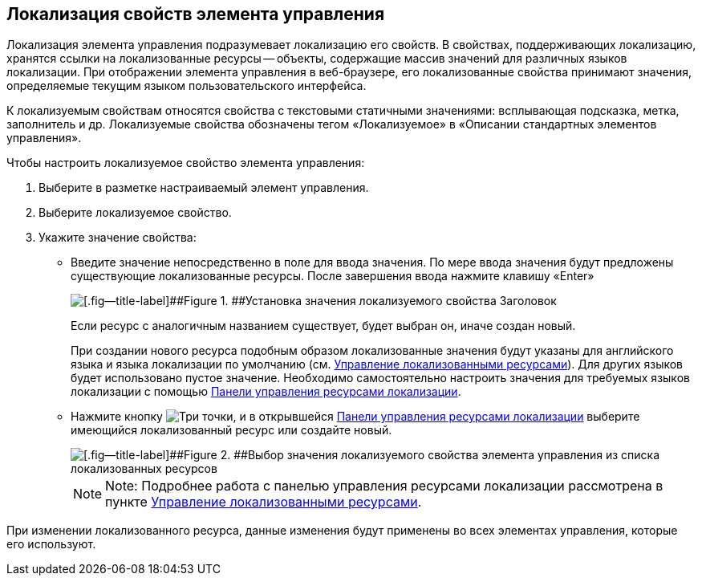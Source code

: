 
== Локализация свойств элемента управления

Локализация элемента управления подразумевает локализацию его свойств. В свойствах, поддерживающих локализацию, хранятся ссылки на локализованные ресурсы -- объекты, содержащие массив значений для различных языков локализации. При отображении элемента управления в веб-браузере, его локализованные свойства принимают значения, определяемые текущим языком пользовательского интерфейса.

К локализуемым свойствам относятся свойства с текстовыми статичными значениями: всплывающая подсказка, метка, заполнитель и др. Локализуемые свойства обозначены тегом «Локализуемое» в «Описании стандартных элементов управления».

Чтобы настроить локализуемое свойство элемента управления:

. [.ph .cmd]#Выберите в разметке настраиваемый элемент управления.#
. [.ph .cmd]#Выберите локализуемое свойство.#
. [.ph .cmd]#Укажите значение свойства:#
* Введите значение непосредственно в поле для ввода значения. По мере ввода значения будут предложены существующие локализованные ресурсы. После завершения ввода нажмите клавишу «Enter»
+
image::properties_header_localization.png[[.fig--title-label]##Figure 1. ##Установка значения локализуемого свойства Заголовок]
+
Если ресурс с аналогичным названием существует, будет выбран он, иначе создан новый.
+
При создании нового ресурса подобным образом локализованные значения будут указаны для английского языка и языка локализации по умолчанию (см. xref:sc_localization.adoc[Управление локализованными ресурсами]). Для других языков будет использовано пустое значение. Необходимо самостоятельно настроить значения для требуемых языков локализации с помощью xref:localization_opencontrolpanel.adoc[Панели управления ресурсами локализации].
* Нажмите кнопку image:buttons/bt_dots.png[Три точки], и в открывшейся xref:localization_opencontrolpanel.adoc[Панели управления ресурсами локализации] выберите имеющийся локализованный ресурс или создайте новый.
+
image::sample_selectvalue_forlocalizableprop.png[[.fig--title-label]##Figure 2. ##Выбор значения локализуемого свойства элемента управления из списка локализованных ресурсов]
+
[NOTE]
====
[.note__title]#Note:# Подробнее работа с панелью управления ресурсами локализации рассмотрена в пункте xref:sc_localization.adoc[Управление локализованными ресурсами].
====

При изменении локализованного ресурса, данные изменения будут применены во всех элементах управления, которые его используют.
